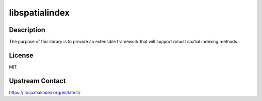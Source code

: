 libspatialindex
======================================

Description
-----------

The purpose of this library is to provide an extensible framework that will support robust spatial indexing methods.

License
-------

MIT.

Upstream Contact
----------------

https://libspatialindex.org/en/latest/